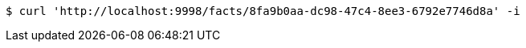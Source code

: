 [source,bash]
----
$ curl 'http://localhost:9998/facts/8fa9b0aa-dc98-47c4-8ee3-6792e7746d8a' -i
----
